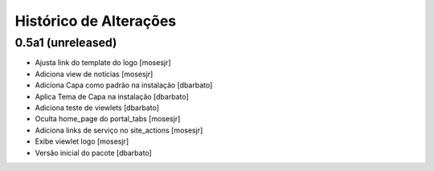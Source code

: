 Histórico de Alterações
-------------------------

0.5a1 (unreleased)
^^^^^^^^^^^^^^^^^^
* Ajusta link do template do logo [mosesjr]
* Adiciona view de notícias [mosesjr]
* Adiciona Capa como padrão na instalação [dbarbato]
* Aplica Tema de Capa na instalação [dbarbato]
* Adiciona teste de viewlets [dbarbato]
* Oculta home_page do portal_tabs [mosesjr]
* Adiciona links de serviço no site_actions [mosesjr] 
* Exibe viewlet logo [mosesjr]
* Versão inicial do pacote [dbarbato]

